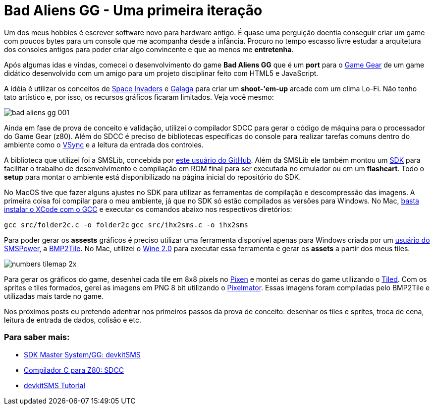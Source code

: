 = Bad Aliens GG - Uma primeira iteração
:hp-tags: gamedev, GG, badaliens

Um dos meus hobbies é escrever software novo para hardware antigo. É quase uma perguição doentia conseguir criar um game com poucos bytes para um console que me acompanha desde a infância. Procuro no tempo [line-through]#escasso# livre estudar a arquitetura dos consoles antigos para poder criar algo convincente e que ao menos me *entretenha*.

Após algumas idas e vindas, comecei o desenvolvimento do game **Bad Aliens GG** que é um *port* para o https://en.wikipedia.org/wiki/Game_Gear[Game Gear] de um game didático desenvolvido com um amigo para um projeto disciplinar feito com HTML5 e JavaScript.

A idéia é utilizar os conceitos de https://en.wikipedia.org/wiki/Space_Invaders[Space Invaders] e https://en.wikipedia.org/wiki/Galaga[Galaga] para criar um *shoot-'em-up* arcade com um clima Lo-Fi. Não tenho tato artístico e, por isso, os recursos gráficos ficaram limitados. Veja você mesmo:

image::https://ricardozanini.github.io/images/bad-aliens-gg-001.png[]

Ainda em fase de prova de conceito e validação, utilizei o compilador SDCC para gerar o código de máquina para o processador do Game Gear (z80). Além do SDCC é preciso de bibliotecas específicas do console para realizar tarefas comuns dentro do ambiente como o https://hardforum.com/threads/how-vsync-works-and-why-people-loathe-it.928593/[VSync] e a leitura da entrada dos controles.

A biblioteca que utilizei foi a SMSLib, concebida por https://github.com/sverx/[este usuário do GitHub]. Além da SMSLib ele também montou um https://github.com/sverx/devkitSMS[SDK] para facilitar o trabalho de desenvolvimento e compilação em ROM final para ser executada no emulador ou em um *flashcart*. Todo o *setup* para montar o ambiente está disponibilizado na página inicial do repositório do SDK.

No MacOS tive que fazer alguns ajustes no SDK para utilizar as ferramentas de compilação e descompressão das imagens. A primeira coisa foi compilar para o meu ambiente, já que no SDK só estão compilados as versões para Windows. No Mac, http://stackoverflow.com/questions/9353444/how-to-use-install-gcc-on-mac-os-x-10-8-xcode-4-4[basta instalar o XCode com o GCC] e executar os comandos abaixo nos respectivos diretórios:

`gcc src/folder2c.c -o folder2c`
`gcc src/ihx2sms.c -o ihx2sms`

Para poder gerar os *assests* gráficos é preciso utilizar uma ferramenta disponivel apenas para Windows criada por um http://www.smspower.org/maxim/[usuário do SMSPower], a http://www.smspower.org/maxim/Software/BMP2Tile[BMP2Tile]. No Mac, utilizei o https://www.winehq.org[Wine 2.0] para executar essa ferramenta e gerar os *assets* a partir dos meus tiles.

image::https://ricardozanini.github.io/images/numbers-tilemap-2x.png[]

Para gerar os gráficos do game, desenhei cada tile em 8x8 pixels no https://pixenapp.com[Pixen] e montei as cenas do game utilizando o http://www.mapeditor.org[Tiled]. Com os sprites e tiles formados, gerei as imagens em PNG 8 bit utilizando o http://www.pixelmator.com/mac/[Pixelmator]. Essas imagens foram compiladas pelo BMP2Tile e utilizadas mais tarde no game.

Nos próximos posts eu pretendo adentrar nos primeiros passos da prova de conceito: desenhar os tiles e sprites, troca de cena, leitura de entrada de dados, colisão e etc.

=== Para saber mais:

- https://github.com/sverx/devkitSMS[SDK Master System/GG: devkitSMS]
- http://sdcc.sourceforge.net/doc/sdccman.pdf[Compilador C para Z80: SDCC]
- http://www.smspower.org/forums/15888-DevkitSMSTutorial[devkitSMS Tutorial]
